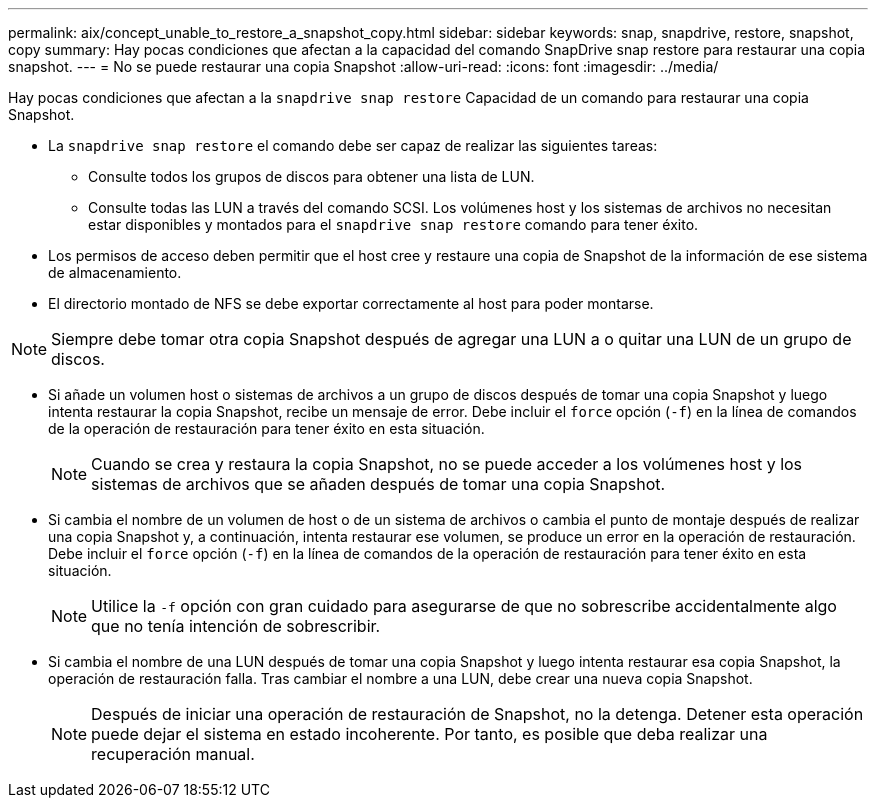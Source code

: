 ---
permalink: aix/concept_unable_to_restore_a_snapshot_copy.html 
sidebar: sidebar 
keywords: snap, snapdrive, restore, snapshot, copy 
summary: Hay pocas condiciones que afectan a la capacidad del comando SnapDrive snap restore para restaurar una copia snapshot. 
---
= No se puede restaurar una copia Snapshot
:allow-uri-read: 
:icons: font
:imagesdir: ../media/


[role="lead"]
Hay pocas condiciones que afectan a la `snapdrive snap restore` Capacidad de un comando para restaurar una copia Snapshot.

* La `snapdrive snap restore` el comando debe ser capaz de realizar las siguientes tareas:
+
** Consulte todos los grupos de discos para obtener una lista de LUN.
** Consulte todas las LUN a través del comando SCSI. Los volúmenes host y los sistemas de archivos no necesitan estar disponibles y montados para el `snapdrive snap restore` comando para tener éxito.


* Los permisos de acceso deben permitir que el host cree y restaure una copia de Snapshot de la información de ese sistema de almacenamiento.
* El directorio montado de NFS se debe exportar correctamente al host para poder montarse.



NOTE: Siempre debe tomar otra copia Snapshot después de agregar una LUN a o quitar una LUN de un grupo de discos.

* Si añade un volumen host o sistemas de archivos a un grupo de discos después de tomar una copia Snapshot y luego intenta restaurar la copia Snapshot, recibe un mensaje de error. Debe incluir el `force` opción (`-f`) en la línea de comandos de la operación de restauración para tener éxito en esta situación.
+

NOTE: Cuando se crea y restaura la copia Snapshot, no se puede acceder a los volúmenes host y los sistemas de archivos que se añaden después de tomar una copia Snapshot.

* Si cambia el nombre de un volumen de host o de un sistema de archivos o cambia el punto de montaje después de realizar una copia Snapshot y, a continuación, intenta restaurar ese volumen, se produce un error en la operación de restauración. Debe incluir el `force` opción (`-f`) en la línea de comandos de la operación de restauración para tener éxito en esta situación.
+

NOTE: Utilice la `-f` opción con gran cuidado para asegurarse de que no sobrescribe accidentalmente algo que no tenía intención de sobrescribir.

* Si cambia el nombre de una LUN después de tomar una copia Snapshot y luego intenta restaurar esa copia Snapshot, la operación de restauración falla. Tras cambiar el nombre a una LUN, debe crear una nueva copia Snapshot.
+

NOTE: Después de iniciar una operación de restauración de Snapshot, no la detenga. Detener esta operación puede dejar el sistema en estado incoherente. Por tanto, es posible que deba realizar una recuperación manual.


